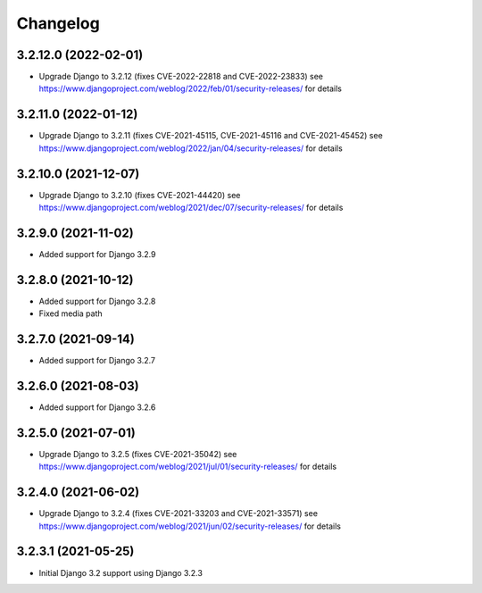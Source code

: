 =========
Changelog
=========


3.2.12.0 (2022-02-01)
=====================

* Upgrade Django to 3.2.12 (fixes CVE-2022-22818 and CVE-2022-23833)
  see https://www.djangoproject.com/weblog/2022/feb/01/security-releases/
  for details


3.2.11.0 (2022-01-12)
=====================

* Upgrade Django to 3.2.11 (fixes CVE-2021-45115, CVE-2021-45116 and CVE-2021-45452)
  see https://www.djangoproject.com/weblog/2022/jan/04/security-releases/
  for details


3.2.10.0 (2021-12-07)
=====================

* Upgrade Django to 3.2.10 (fixes CVE-2021-44420)
  see https://www.djangoproject.com/weblog/2021/dec/07/security-releases/
  for details


3.2.9.0 (2021-11-02)
====================

* Added support for Django 3.2.9


3.2.8.0 (2021-10-12)
====================

* Added support for Django 3.2.8
* Fixed media path


3.2.7.0 (2021-09-14)
====================

* Added support for Django 3.2.7


3.2.6.0 (2021-08-03)
====================

* Added support for Django 3.2.6


3.2.5.0 (2021-07-01)
====================

* Upgrade Django to 3.2.5 (fixes CVE-2021-35042)
  see https://www.djangoproject.com/weblog/2021/jul/01/security-releases/
  for details


3.2.4.0 (2021-06-02)
====================

* Upgrade Django to 3.2.4 (fixes CVE-2021-33203 and CVE-2021-33571)
  see https://www.djangoproject.com/weblog/2021/jun/02/security-releases/
  for details


3.2.3.1 (2021-05-25)
====================

* Initial Django 3.2 support using Django 3.2.3
